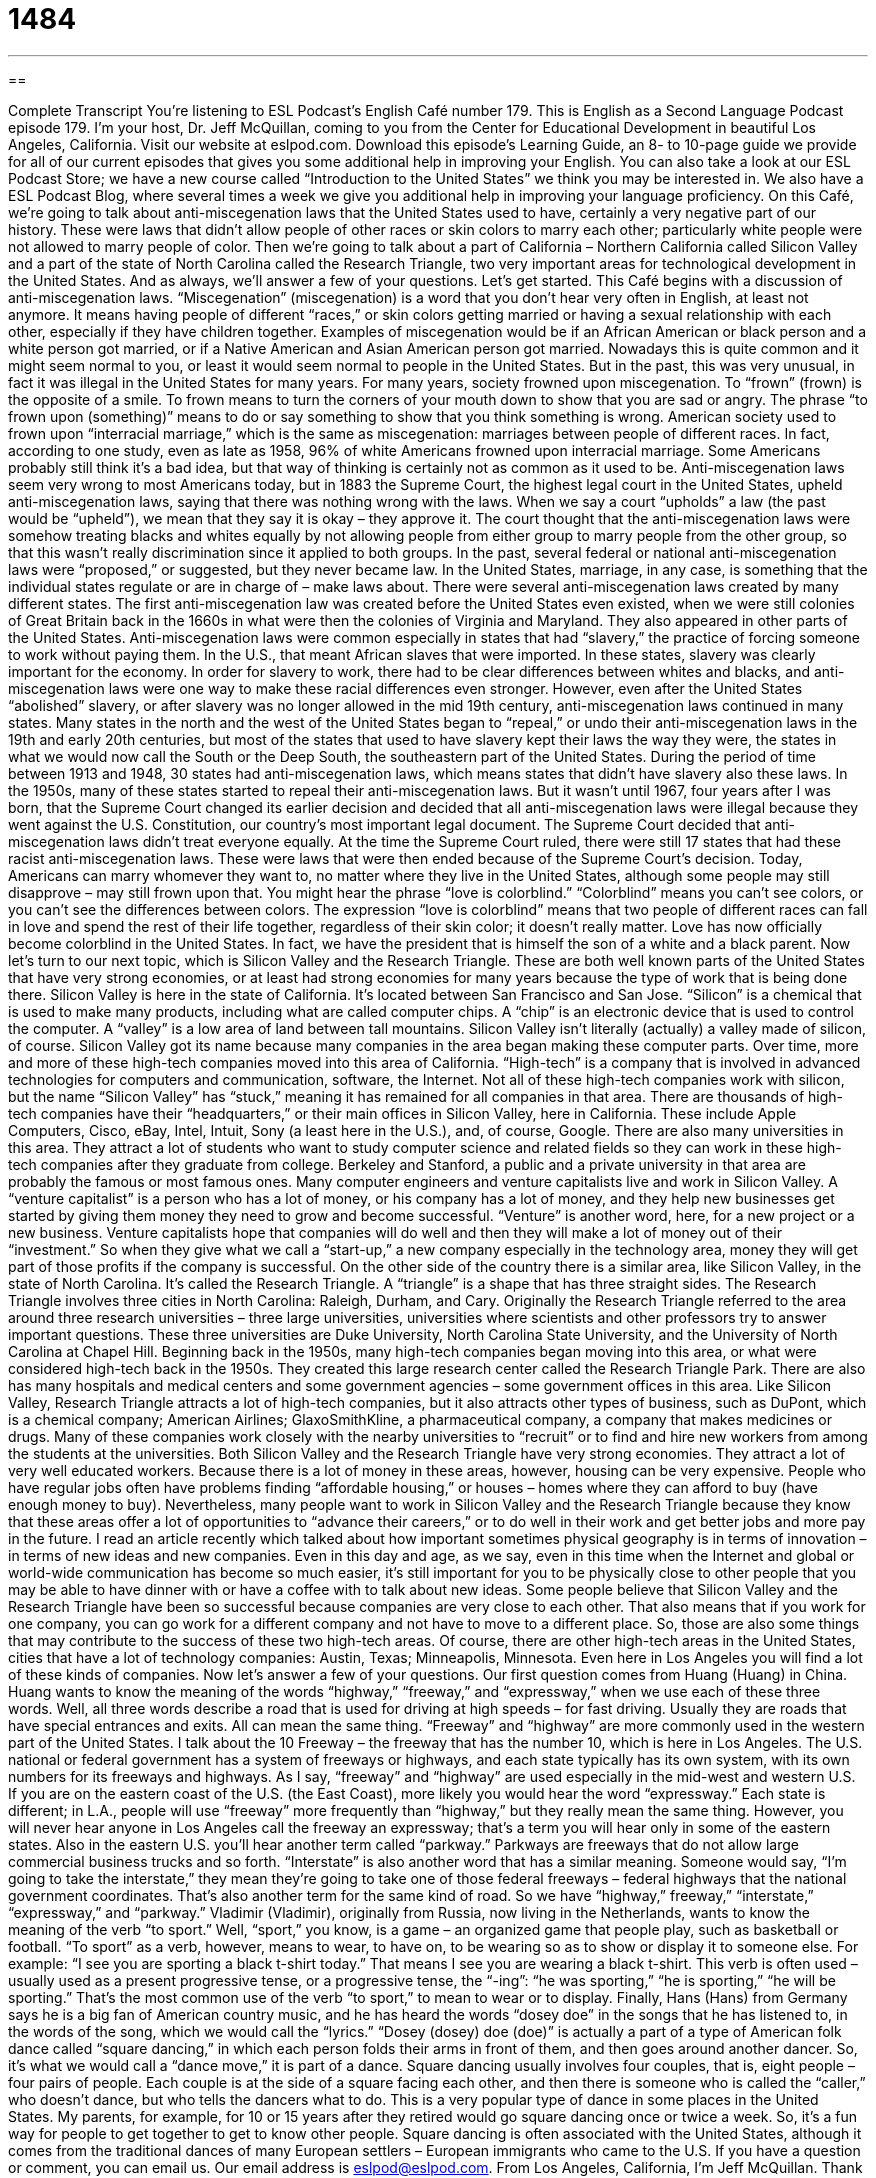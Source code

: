 = 1484
:toc: left
:toclevels: 3
:sectnums:
:stylesheet: ../../../myAdocCss.css

'''

== 

Complete Transcript
You’re listening to ESL Podcast’s English Café number 179.
This is English as a Second Language Podcast episode 179. I’m your host, Dr. Jeff McQuillan, coming to you from the Center for Educational Development in beautiful Los Angeles, California.
Visit our website at eslpod.com. Download this episode’s Learning Guide, an 8- to 10-page guide we provide for all of our current episodes that gives you some additional help in improving your English. You can also take a look at our ESL Podcast Store; we have a new course called “Introduction to the United States” we think you may be interested in. We also have a ESL Podcast Blog, where several times a week we give you additional help in improving your language proficiency.
On this Café, we’re going to talk about anti-miscegenation laws that the United States used to have, certainly a very negative part of our history. These were laws that didn’t allow people of other races or skin colors to marry each other; particularly white people were not allowed to marry people of color. Then we’re going to talk about a part of California – Northern California called Silicon Valley and a part of the state of North Carolina called the Research Triangle, two very important areas for technological development in the United States. And as always, we’ll answer a few of your questions. Let’s get started.
This Café begins with a discussion of anti-miscegenation laws. “Miscegenation” (miscegenation) is a word that you don’t hear very often in English, at least not anymore. It means having people of different “races,” or skin colors getting married or having a sexual relationship with each other, especially if they have children together. Examples of miscegenation would be if an African American or black person and a white person got married, or if a Native American and Asian American person got married. Nowadays this is quite common and it might seem normal to you, or least it would seem normal to people in the United States. But in the past, this was very unusual, in fact it was illegal in the United States for many years.
For many years, society frowned upon miscegenation. To “frown” (frown) is the opposite of a smile. To frown means to turn the corners of your mouth down to show that you are sad or angry. The phrase “to frown upon (something)” means to do or say something to show that you think something is wrong. American society used to frown upon “interracial marriage,” which is the same as miscegenation: marriages between people of different races. In fact, according to one study, even as late as 1958, 96% of white Americans frowned upon interracial marriage. Some Americans probably still think it’s a bad idea, but that way of thinking is certainly not as common as it used to be.
Anti-miscegenation laws seem very wrong to most Americans today, but in 1883 the Supreme Court, the highest legal court in the United States, upheld anti-miscegenation laws, saying that there was nothing wrong with the laws. When we say a court “upholds” a law (the past would be “upheld”), we mean that they say it is okay – they approve it. The court thought that the anti-miscegenation laws were somehow treating blacks and whites equally by not allowing people from either group to marry people from the other group, so that this wasn’t really discrimination since it applied to both groups.
In the past, several federal or national anti-miscegenation laws were “proposed,” or suggested, but they never became law. In the United States, marriage, in any case, is something that the individual states regulate or are in charge of – make laws about. There were several anti-miscegenation laws created by many different states. The first anti-miscegenation law was created before the United States even existed, when we were still colonies of Great Britain back in the 1660s in what were then the colonies of Virginia and Maryland. They also appeared in other parts of the United States. Anti-miscegenation laws were common especially in states that had “slavery,” the practice of forcing someone to work without paying them. In the U.S., that meant African slaves that were imported. In these states, slavery was clearly important for the economy. In order for slavery to work, there had to be clear differences between whites and blacks, and anti-miscegenation laws were one way to make these racial differences even stronger.
However, even after the United States “abolished” slavery, or after slavery was no longer allowed in the mid 19th century, anti-miscegenation laws continued in many states. Many states in the north and the west of the United States began to “repeal,” or undo their anti-miscegenation laws in the 19th and early 20th centuries, but most of the states that used to have slavery kept their laws the way they were, the states in what we would now call the South or the Deep South, the southeastern part of the United States. During the period of time between 1913 and 1948, 30 states had anti-miscegenation laws, which means states that didn’t have slavery also these laws.
In the 1950s, many of these states started to repeal their anti-miscegenation laws. But it wasn’t until 1967, four years after I was born, that the Supreme Court changed its earlier decision and decided that all anti-miscegenation laws were illegal because they went against the U.S. Constitution, our country’s most important legal document. The Supreme Court decided that anti-miscegenation laws didn’t treat everyone equally. At the time the Supreme Court ruled, there were still 17 states that had these racist anti-miscegenation laws. These were laws that were then ended because of the Supreme Court’s decision. Today, Americans can marry whomever they want to, no matter where they live in the United States, although some people may still disapprove – may still frown upon that.
You might hear the phrase “love is colorblind.” “Colorblind” means you can’t see colors, or you can’t see the differences between colors. The expression “love is colorblind” means that two people of different races can fall in love and spend the rest of their life together, regardless of their skin color; it doesn’t really matter. Love has now officially become colorblind in the United States. In fact, we have the president that is himself the son of a white and a black parent.
Now let’s turn to our next topic, which is Silicon Valley and the Research Triangle. These are both well known parts of the United States that have very strong economies, or at least had strong economies for many years because the type of work that is being done there.
Silicon Valley is here in the state of California. It’s located between San Francisco and San Jose. “Silicon” is a chemical that is used to make many products, including what are called computer chips. A “chip” is an electronic device that is used to control the computer. A “valley” is a low area of land between tall mountains. Silicon Valley isn’t literally (actually) a valley made of silicon, of course. Silicon Valley got its name because many companies in the area began making these computer parts. Over time, more and more of these high-tech companies moved into this area of California. “High-tech” is a company that is involved in advanced technologies for computers and communication, software, the Internet. Not all of these high-tech companies work with silicon, but the name “Silicon Valley” has “stuck,” meaning it has remained for all companies in that area.
There are thousands of high-tech companies have their “headquarters,” or their main offices in Silicon Valley, here in California. These include Apple Computers, Cisco, eBay, Intel, Intuit, Sony (a least here in the U.S.), and, of course, Google. There are also many universities in this area. They attract a lot of students who want to study computer science and related fields so they can work in these high-tech companies after they graduate from college. Berkeley and Stanford, a public and a private university in that area are probably the famous or most famous ones.
Many computer engineers and venture capitalists live and work in Silicon Valley. A “venture capitalist” is a person who has a lot of money, or his company has a lot of money, and they help new businesses get started by giving them money they need to grow and become successful. “Venture” is another word, here, for a new project or a new business. Venture capitalists hope that companies will do well and then they will make a lot of money out of their “investment.” So when they give what we call a “start-up,” a new company especially in the technology area, money they will get part of those profits if the company is successful.
On the other side of the country there is a similar area, like Silicon Valley, in the state of North Carolina. It’s called the Research Triangle. A “triangle” is a shape that has three straight sides. The Research Triangle involves three cities in North Carolina: Raleigh, Durham, and Cary.
Originally the Research Triangle referred to the area around three research universities – three large universities, universities where scientists and other professors try to answer important questions. These three universities are Duke University, North Carolina State University, and the University of North Carolina at Chapel Hill. Beginning back in the 1950s, many high-tech companies began moving into this area, or what were considered high-tech back in the 1950s. They created this large research center called the Research Triangle Park. There are also has many hospitals and medical centers and some government agencies – some government offices in this area.
Like Silicon Valley, Research Triangle attracts a lot of high-tech companies, but it also attracts other types of business, such as DuPont, which is a chemical company; American Airlines; GlaxoSmithKline, a pharmaceutical company, a company that makes medicines or drugs. Many of these companies work closely with the nearby universities to “recruit” or to find and hire new workers from among the students at the universities.
Both Silicon Valley and the Research Triangle have very strong economies. They attract a lot of very well educated workers. Because there is a lot of money in these areas, however, housing can be very expensive. People who have regular jobs often have problems finding “affordable housing,” or houses – homes where they can afford to buy (have enough money to buy). Nevertheless, many people want to work in Silicon Valley and the Research Triangle because they know that these areas offer a lot of opportunities to “advance their careers,” or to do well in their work and get better jobs and more pay in the future.
I read an article recently which talked about how important sometimes physical geography is in terms of innovation – in terms of new ideas and new companies. Even in this day and age, as we say, even in this time when the Internet and global or world-wide communication has become so much easier, it’s still important for you to be physically close to other people that you may be able to have dinner with or have a coffee with to talk about new ideas. Some people believe that Silicon Valley and the Research Triangle have been so successful because companies are very close to each other. That also means that if you work for one company, you can go work for a different company and not have to move to a different place. So, those are also some things that may contribute to the success of these two high-tech areas.
Of course, there are other high-tech areas in the United States, cities that have a lot of technology companies: Austin, Texas; Minneapolis, Minnesota. Even here in Los Angeles you will find a lot of these kinds of companies.
Now let’s answer a few of your questions.
Our first question comes from Huang (Huang) in China. Huang wants to know the meaning of the words “highway,” “freeway,” and “expressway,” when we use each of these three words. Well, all three words describe a road that is used for driving at high speeds – for fast driving. Usually they are roads that have special entrances and exits.
All can mean the same thing. “Freeway” and “highway” are more commonly used in the western part of the United States. I talk about the 10 Freeway – the freeway that has the number 10, which is here in Los Angeles. The U.S. national or federal government has a system of freeways or highways, and each state typically has its own system, with its own numbers for its freeways and highways.
As I say, “freeway” and “highway” are used especially in the mid-west and western U.S. If you are on the eastern coast of the U.S. (the East Coast), more likely you would hear the word “expressway.” Each state is different; in L.A., people will use “freeway” more frequently than “highway,” but they really mean the same thing. However, you will never hear anyone in Los Angeles call the freeway an expressway; that’s a term you will hear only in some of the eastern states.
Also in the eastern U.S. you’ll hear another term called “parkway.” Parkways are freeways that do not allow large commercial business trucks and so forth. “Interstate” is also another word that has a similar meaning. Someone would say, “I’m going to take the interstate,” they mean they’re going to take one of those federal freeways – federal highways that the national government coordinates. That’s also another term for the same kind of road. So we have “highway,” freeway,” “interstate,” “expressway,” and “parkway.”
Vladimir (Vladimir), originally from Russia, now living in the Netherlands, wants to know the meaning of the verb “to sport.”
Well, “sport,” you know, is a game – an organized game that people play, such as basketball or football. “To sport” as a verb, however, means to wear, to have on, to be wearing so as to show or display it to someone else. For example: “I see you are sporting a black t-shirt today.” That means I see you are wearing a black t-shirt. This verb is often used – usually used as a present progressive tense, or a progressive tense, the “-ing”: “he was sporting,” “he is sporting,” “he will be sporting.” That’s the most common use of the verb “to sport,” to mean to wear or to display.
Finally, Hans (Hans) from Germany says he is a big fan of American country music, and he has heard the words “dosey doe” in the songs that he has listened to, in the words of the song, which we would call the “lyrics.”
“Dosey (dosey) doe (doe)” is actually a part of a type of American folk dance called “square dancing,” in which each person folds their arms in front of them, and then goes around another dancer. So, it’s what we would call a “dance move,” it is part of a dance.
Square dancing usually involves four couples, that is, eight people – four pairs of people. Each couple is at the side of a square facing each other, and then there is someone who is called the “caller,” who doesn’t dance, but who tells the dancers what to do. This is a very popular type of dance in some places in the United States. My parents, for example, for 10 or 15 years after they retired would go square dancing once or twice a week. So, it’s a fun way for people to get together to get to know other people.
Square dancing is often associated with the United States, although it comes from the traditional dances of many European settlers – European immigrants who came to the U.S.
If you have a question or comment, you can email us. Our email address is eslpod@eslpod.com.
From Los Angeles, California, I’m Jeff McQuillan. Thank you for listening. Come back and listen to us next time on the English Café.
ESL Podcast’s English Café is written and produced by Dr. Jeff McQuillan and
Dr. Lucy Tse. Copyright 2009, by the Center for Educational Development.
Glossary
miscegenation – people of different races (skin color) getting married or having a sexual relationship with each other, especially if they have children together
* Miscegenation was not uncommon in the old days, but most people in society did not accept it.
to frown upon (something) – to do or say something to show that you think something is wrong
* Even though there are no rules against dating a co-worker in our company, the management frowns upon it.
interracial marriage – marriages between people of different races (skin colors)
* What is the rate of interracial marriage among Asian Americans?
slavery – the practice of owning another person and forcing them to work without pay
* Americans consider slavery in the United States a very sad and shameful part of its history.
to abolish – to no longer allow something by law; to outlaw; to eliminate
* Our city tried to abolish cigarettes, but no one paid attention to the new law.
to repeal – to undo a law; to make a law no longer a law
* Angry citizens wanted the new taxes repealed because the poorest people would have to pay the most.
high-tech – related to advanced technologies, usually related to computers and
communication, such as software and Internet services
* This radio show talks about high-tech toys and gadgets that are new on the market.
headquarters – main office; central office
* Are the headquarters of ESL Podcast in Los Angeles or Chicago?
venture capitalist – a person or company that has a lot of money and helps new businesses get started by giving them the money they need to grow and become successful
* We have a great idea for a new business, but we won’t have enough money to start it unless we can attract the interest of venture capitalists.
triangle – a shape that has three straight sides
* We made cookies in the shape of triangles and decorated them to look like Christmas trees.
to recruit – to find and hire new workers; to attract new workers
* Do you think we will be able to recruit enough students to participate in our new international studies program?
affordable housing – homes that people have enough money to live in; homes that are not too expensive and that the people living in them can afford
* This city does not have enough affordable housing, so families are moving further and further away from the city’s center.
to advance (one’s) career – to do well in one’s work so that one can get a better job with more pay and more responsibility
* To advance Ian’s career as a journalist, he will have to move to a larger city.
freeway / highway / expressway – a road made for fast driving and without traffic lights, and with controlled entry and exit so that cars can drive without stopping
* To get to my house, take the 10 Freeway to Highway 30, and then take the expressway to Main Street.
to sport – to wear; to have on; to display
* Did you see the new watch Dan was sporting? I bet it cost him a month’s salary!
dosey doe – a dance move used in an American folk dance called “square dancing,” in which each person folds his or her arms in front and goes around another dancer
* We watched the dancers dosey doe around each other at the beginning of the dance.
What Insiders Know
The Movie Startup.com
The 1990s was an exciting time for high-tech companies and for “entrepreneurs” who wanted to take their ideas and start their own business. During this time, many individuals and small groups of people working in Silicon Valley tech companies wanted to “strike out on their own” (start their own business) instead of working for someone else. Those companies that used the Internet as a major part of their business were called “dot-com” companies, and these new businesses were called “start-ups.”
Many of these start-ups attracted investors who saw these high-tech companies as the “wave of the future” (important things in the future). Venture capitalists and others invested a lot of money into companies, even though many of them were not yet making money. Unfortunately, when the dot-com “bubble” (temporary period of time when people make a lot of money) ended, a lot of people lost very large amounts of money and many people were left without jobs.
In 2001, a movie called Startup.com was released. It was a “documentary” (movie about true events) film that told the story of dot-com start-ups by following one company over “the course of” (during the time of) two years. The filmmakers were friends with one of the two men who started this company. They followed the start-up from beginning to end, showing how the young men quit their jobs to start the company, how they got “funding” (money) for their business, and eventually, how the business failed.
The film showed the “exuberance” (lively energy) of the entrepreneurs who became millions “overnight” (very quickly). Many of these entrepreneurs, including those in Startup.com were university students or recent university graduates who were “carried away” (moved without thinking) by the “optimism” (positive attitudes toward the future) during this time.